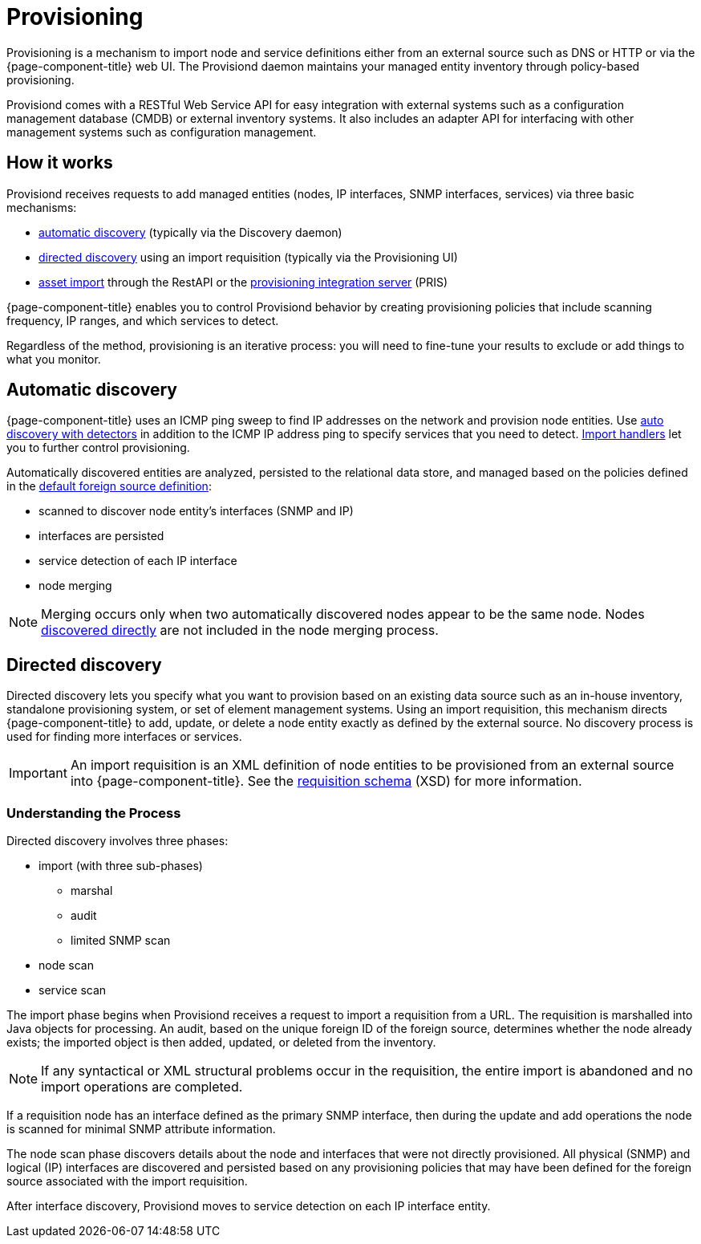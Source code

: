 
[[ga-provisioning-introduction]]
= Provisioning

Provisioning is a mechanism to import node and service definitions either from an external source such as DNS or HTTP or via the {page-component-title} web UI.
The Provisiond daemon maintains your managed entity inventory through policy-based provisioning.

Provisiond comes with a RESTful Web Service API for easy integration with external systems such as a configuration management database (CMDB) or external inventory systems.
It also includes an adapter API for interfacing with other management systems such as configuration management.

[[provisioning-works]]
== How it works

Provisiond receives requests to add managed entities (nodes, IP interfaces, SNMP interfaces, services) via three basic mechanisms:

* link:#auto-discovery.adoc[automatic discovery] (typically via the Discovery daemon)
* link:#directed-discovery.adoc[directed discovery] using an import requisition (typically via the Provisioning UI)
* link:development:rest/rest-api.adoc#rest-api[asset import] through the RestAPI or the https://docs.opennms.com/pris/1.2.0/index.html[provisioning integration server] (PRIS)

{page-component-title} enables you to control Provisiond behavior by creating provisioning policies that include scanning frequency, IP ranges, and which services to detect.

Regardless of the method, provisioning is an iterative process: you will need to fine-tune your results to exclude or add things to what you monitor.

[[discovery-auto]]
== Automatic discovery

{page-component-title} uses an ICMP ping sweep to find IP addresses on the network and provision node entities.
Use link:#ga-provisioning-auto-discovery-detectors[auto discovery with detectors] in addition to the ICMP IP address ping to specify services that you need to detect.
link:#import-handlers[Import handlers] let you to further control provisioning.

Automatically discovered entities are analyzed, persisted to the relational data store, and managed based on the policies defined in the <<provisioning/getting-started.adoc#foreign-source-definition, default foreign source definition>>:

* scanned to discover node entity’s interfaces (SNMP and IP)
* interfaces are persisted
* service detection of each IP interface
* node merging

NOTE: Merging occurs only when two automatically discovered nodes appear to be the same node.
Nodes <<provisioning/directed-discovery.adoc#discovery-directed, discovered directly>> are not included in the node merging process.

[[discovery-directed]]
== Directed discovery
Directed discovery lets you specify what you want to provision based on an existing data source such as an in-house inventory, standalone provisioning system, or set of element management systems.
Using an import requisition, this mechanism directs {page-component-title} to add, update, or delete a node entity exactly as defined by the external source.
No discovery process is used for finding more interfaces or services.

IMPORTANT: An import requisition is an XML definition of node entities to be provisioned from an external source into {page-component-title}.
See the http://xmlns.opennms.org/xsd/config/model-import[requisition schema] (XSD) for more information.

=== Understanding the Process

Directed discovery involves three phases:

* import (with three sub-phases)
** marshal
** audit
** limited SNMP scan
* node scan
* service scan

The import phase begins when Provisiond receives a request to import a requisition from a URL.
The requisition is marshalled into Java objects for processing.
An audit, based on the unique foreign ID of the foreign source, determines whether the node already exists; the imported object is then added, updated, or deleted from the inventory.

NOTE: If any syntactical or XML structural problems occur in the requisition, the entire import is abandoned and no import operations are completed.

If a requisition node has an interface defined as the primary SNMP interface, then during the update and add operations the node is scanned for minimal SNMP attribute information.

The node scan phase discovers details about the node and interfaces that were not directly provisioned.
All physical (SNMP) and logical (IP) interfaces are discovered and persisted based on any provisioning policies that may have been defined for the foreign source associated with the import requisition.

After interface discovery, Provisiond moves to service detection on each IP interface entity.

